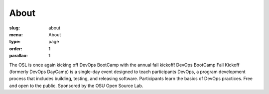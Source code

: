 About
#####
:slug: about
:menu: About
:type: page
:order: 1
:parallax: 1

The OSL is once again kicking off DevOps BootCamp with the annual fall kickoff! DevOps BootCamp Fall Kickoff (formerly
DevOps DayCamp) is a single-day event designed to teach participants DevOps, a program development process that
includes building, testing, and releasing software. Participants learn the basics of DevOps practices. Free and open to
the public. Sponsored by the OSU Open Source Lab.
